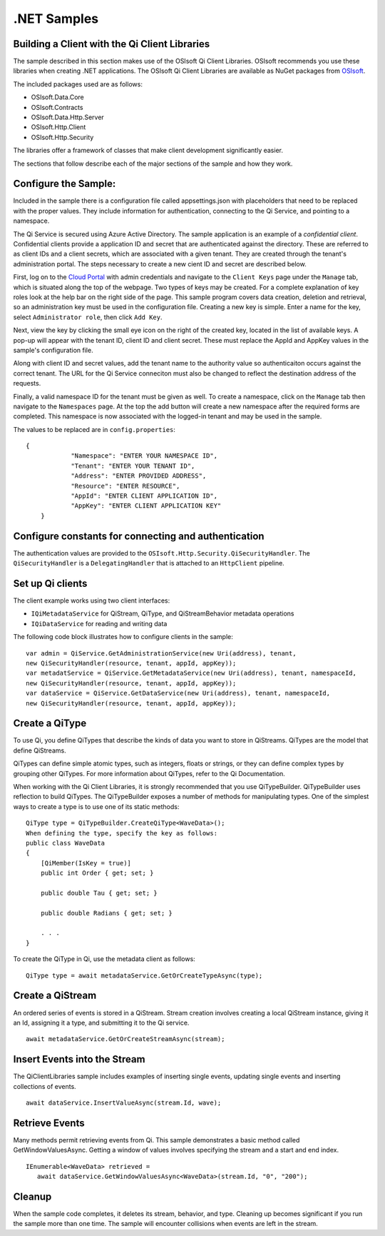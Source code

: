 .NET Samples 
============

Building a Client with the Qi Client Libraries
----------------------------------------------

The sample described in this section makes use of the OSIsoft Qi Client Libraries. OSIsoft recommends you use these libraries when creating .NET applications. The OSIsoft Qi Client Libraries are available as NuGet packages 
from `OSIsoft <https://osisoft.pkgs.visualstudio.com/_packaging/qilibrariescore/nuget/v3/index.json/>`_.

The included packages used are as follows:

* OSIsoft.Data.Core
* OSIsoft.Contracts
* OSIsoft.Data.Http.Server
* OSIsoft.Http.Client
* OSIsoft.Http.Security

The libraries offer a framework of classes that make client development significantly easier.

The sections that follow describe each of the major sections of the sample and how they work.

Configure the Sample:
-----------------------

Included in the sample there is a configuration file called appsettings.json with placeholders 
that need to be replaced with the proper values. They include information 
for authentication, connecting to the Qi Service, and pointing to a namespace.

The Qi Service is secured using Azure Active Directory. The sample application 
is an example of a *confidential client*. Confidential clients provide a 
application ID and secret that are authenticated against the directory. These 
are referred to as client IDs and a client secrets, which are associated with 
a given tenant. They are created through the tenant's administration portal. 
The steps necessary to create a new cient ID and secret are described below.

First, log on to the `Cloud Portal <http://cloud.osisoft.com>`__ with admin 
credentials and navigate to the ``Client Keys`` page under the ``Manage`` tab, 
which is situated along the top of the webpage. Two types of keys may be 
created. For a complete explanation of key roles look at the help bar on the 
right side of the page. This sample program covers data creation, deletion and 
retrieval, so an administration key must be used in the configuration file. 
Creating a new key is simple. Enter a name for the key, select ``Administrator 
role``, then click ``Add Key``.

Next, view the key by clicking the small eye icon on the right of the created 
key, located in the list of available keys. A pop-up will appear with the 
tenant ID, client ID and client secret. These must replace the AppId and AppKey 
values in the sample's configuration file. 

Along with client ID and secret values, add the tenant name to the authority 
value so authenticaiton occurs against the correct tenant. The URL for the Qi 
Service conneciton must also be changed to reflect the destination address of 
the requests. 

Finally, a valid namespace ID for the tenant must be given as well. To create 
a namespace, click on the ``Manage`` tab then navigate to the ``Namespaces`` 
page. At the top the add button will create a new namespace after the required 
forms are completed. This namespace is now associated with the logged-in tenant 
and may be used in the sample.

The values to be replaced are in ``config.properties``:

::

    {
		"Namespace": "ENTER YOUR NAMESPACE ID",
		"Tenant": "ENTER YOUR TENANT ID",
		"Address": "ENTER PROVIDED ADDRESS",
		"Resource": "ENTER RESOURCE",
		"AppId": "ENTER CLIENT APPLICATION ID",
		"AppKey": "ENTER CLIENT APPLICATION KEY"
	}
	
Configure constants for connecting and authentication
-----------------------------------------------------

The authentication values are provided to the ``OSIsoft.Http.Security.QiSecurityHandler``. 
The ``QiSecurityHandler`` is a ``DelegatingHandler`` that is attached to an ``HttpClient`` pipeline.

Set up Qi clients
-----------------

The client example works using two client interfaces: 

* ``IQiMetadataService`` for QiStream, QiType, and QiStreamBehavior metadata operations
* ``IQiDataService`` for reading and writing data

The following code block illustrates how to configure clients in the sample:

::

  var admin = QiService.GetAdministrationService(new Uri(address), tenant, 
  new QiSecurityHandler(resource, tenant, appId, appKey));
  var metadatService = QiService.GetMetadataService(new Uri(address), tenant, namespaceId, 
  new QiSecurityHandler(resource, tenant, appId, appKey));
  var dataService = QiService.GetDataService(new Uri(address), tenant, namespaceId, 
  new QiSecurityHandler(resource, tenant, appId, appKey));
 

Create a QiType
---------------

To use Qi, you define QiTypes that describe the kinds of data you want to store in 
QiStreams. QiTypes are the model that define QiStreams.

QiTypes can define simple atomic types, such as integers, floats or strings, or they 
can define complex types by grouping other QiTypes. For more information about QiTypes, 
refer to the Qi Documentation.

When working with the Qi Client Libraries, it is strongly recommended that you use 
QiTypeBuilder. QiTypeBuilder uses reflection to build QiTypes. The QiTypeBuilder exposes 
a number of methods for manipulating types. One of the simplest ways to create a type 
is to use one of its static methods:

::

  QiType type = QiTypeBuilder.CreateQiType<WaveData>();
  When defining the type, specify the key as follows:
  public class WaveData 
  {
      [QiMember(IsKey = true)]
      public int Order { get; set; }

      public double Tau { get; set; }

      public double Radians { get; set; }

      . . .
  }
  
  
To create the QiType in Qi, use the metadata client as follows:

::

  QiType type = await metadataService.GetOrCreateTypeAsync(type);

Create a QiStream
------------------

An ordered series of events is stored in a QiStream. Stream creation involves creating 
a local QiStream instance, giving it an Id, assigning it a type, and submitting it to the Qi service.

:: 

  await metadataService.GetOrCreateStreamAsync(stream);

Insert Events into the Stream
-----------------------------

The QiClientLibraries sample includes examples of inserting single events, updating 
single events and inserting collections of events.

::

  await dataService.InsertValueAsync(stream.Id, wave);

Retrieve Events
---------------

Many methods permit retrieving events from Qi. This sample demonstrates a basic 
method called GetWindowValuesAsync. Getting a window of values involves specifying 
the stream and a start and end index.

::

  IEnumerable<WaveData> retrieved = 
     await dataService.GetWindowValuesAsync<WaveData>(stream.Id, "0", "200");

Cleanup
-------

When the sample code completes, it deletes its stream, behavior, and type. Cleaning up becomes significant 
if you run the sample more than one time. The sample will encounter collisions when events are left in the stream.



